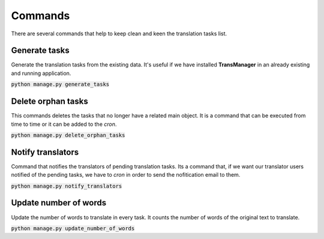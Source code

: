 Commands
========
There are several commands that help to keep clean and keen the translation tasks list.


Generate tasks
--------------
Generate the translation tasks from the existing data. It's useful if we have installed
**TransManager** in an already existing and running application.

:code:`python manage.py generate_tasks`


Delete orphan tasks
-------------------
This commands deletes the tasks that no longer have a related main object. It is a command that
can be executed from time to time or it can be added to the *cron*.

:code:`python manage.py delete_orphan_tasks`


Notify translators
------------------
Command that notifies the translators of pending translation tasks.
Its a command that, if we want our translator users notified of the pending tasks,
we have to *cron* in order to send the nofitication email to them.

:code:`python manage.py notify_translators`


Update number of words
----------------------
Update the number of words to translate in every task. It counts the number of words of the original text to translate.

:code:`python manage.py update_number_of_words`

